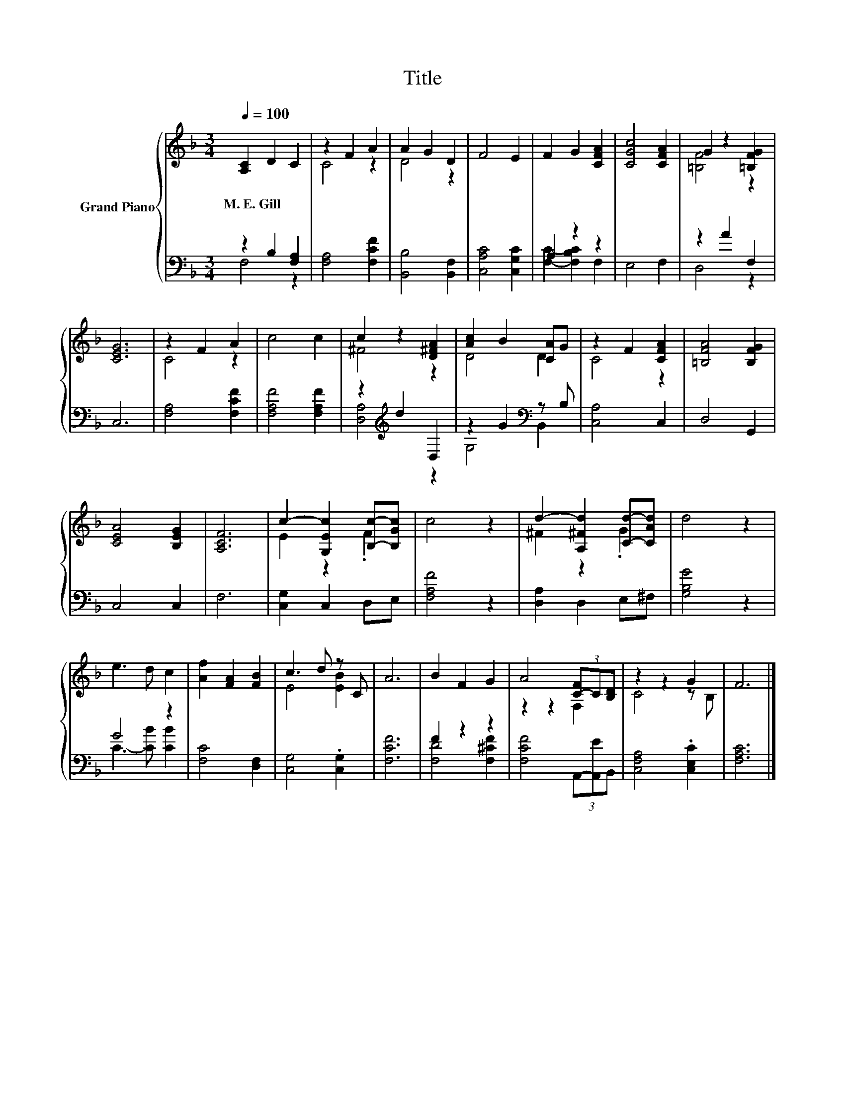 X:1
T:Title
%%score { ( 1 4 ) | ( 2 3 ) }
L:1/8
Q:1/4=100
M:3/4
K:F
V:1 treble nm="Grand Piano"
V:4 treble 
V:2 bass 
V:3 bass 
V:1
 [A,C]2 D2 C2 | z2 F2 A2 | A2 G2 D2 | F4 E2 | F2 G2 [CFA]2 | [CGc]4 [CFA]2 | G2 z2 [=B,FG]2 | %7
w: M.~E.~Gill * *|||||||
 [CEG]6 | z2 F2 A2 | c4 c2 | c2 z2 [D^FA]2 | [Ac]2 B2 [CA]G | z2 F2 [CFA]2 | [=B,FA]4 [B,FG]2 | %14
w: |||||||
 [CEA]4 [B,EG]2 | [A,CF]6 | c2- [G,Ec]2 [B,c]-[B,Gc] | c4 z2 | d2- [A,^Fd]2 [Cd]-[CAd] | d4 z2 | %20
w: ||||||
 e3 d c2 | [Af]2 [FA]2 [FB]2 | c3 d z C | A6 | B2 F2 G2 | A4 (3[C-F]C[B,D] | z2 z2 G2 | F6 |] %28
w: ||||||||
V:2
 z2 B,2 [F,A,]2 | [F,A,]4 [F,CF]2 | [B,,B,]4 [B,,F,]2 | [C,A,C]4 [C,G,C]2 | A,2 z2 z2 | E,4 F,2 | %6
 z2 A2 F,2 | C,6 | [F,A,]4 [F,CF]2 | [F,A,F]4 [F,A,F]2 | z2[K:treble] d2 D,2 | z2 G2[K:bass] z B, | %12
 [C,A,]4 C,2 | D,4 G,,2 | C,4 C,2 | F,6 | [C,G,]2 C,2 D,E, | [F,A,F]4 z2 | [D,A,]2 D,2 E,^F, | %19
 [G,B,G]4 z2 | G4 z2 | [F,C]4 [D,F,]2 | [C,G,]4 .[C,G,]2 | [F,CF]6 | F2 z2 z2 | %25
 [F,CF]4 (3A,,-[A,,E]B,, | [C,F,A,]4 .[C,E,C]2 | [F,A,C]6 |] %28
V:3
 F,4 z2 | x6 | x6 | x6 | [F,C]2- [F,B,C]2 F,2 | x6 | D,4 z2 | x6 | x6 | x6 | [D,A,]4[K:treble] z2 | %11
 G,4[K:bass] B,,2 | x6 | x6 | x6 | x6 | x6 | x6 | x6 | x6 | C3- [CB] [CB]2 | x6 | x6 | x6 | %24
 [F,D]4 [F,^CF]2 | x6 | x6 | x6 |] %28
V:4
 x6 | C4 z2 | D4 z2 | x6 | x6 | x6 | [=B,F]4 z2 | x6 | C4 z2 | x6 | ^F4 z2 | D4 D2 | C4 z2 | x6 | %14
 x6 | x6 | E2 z2 .F2 | x6 | ^F2 z2 .G2 | x6 | x6 | x6 | E4 [EB]2 | x6 | x6 | z2 z2 F,2 | C4 z B, | %27
 x6 |] %28

